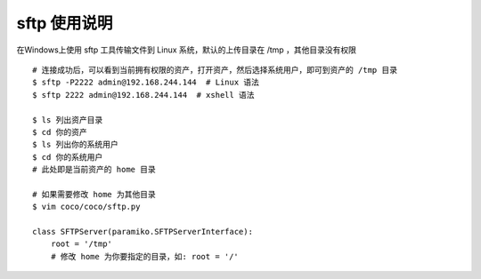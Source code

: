 sftp 使用说明
-------------------------------------------------------
在Windows上使用 sftp 工具传输文件到 Linux 系统，默认的上传目录在 /tmp ，其他目录没有权限

.. image:: _static/img/faq_sftp_01.jpg

::

    # 连接成功后，可以看到当前拥有权限的资产，打开资产，然后选择系统用户，即可到资产的 /tmp 目录
    $ sftp -P2222 admin@192.168.244.144  # Linux 语法
    $ sftp 2222 admin@192.168.244.144  # xshell 语法

    $ ls 列出资产目录
    $ cd 你的资产
    $ ls 列出你的系统用户
    $ cd 你的系统用户
    # 此处即是当前资产的 home 目录

    # 如果需要修改 home 为其他目录
    $ vim coco/coco/sftp.py

    class SFTPServer(paramiko.SFTPServerInterface):
        root = '/tmp'
        # 修改 home 为你要指定的目录，如: root = '/'
